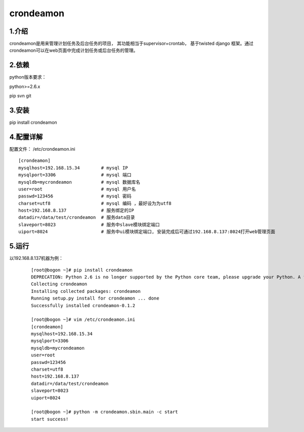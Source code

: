 ============
crondeamon
============
***************
1.介绍
***************
crondeamon是用来管理计划任务及后台任务的项目， 其功能相当于supervisor+crontab，  基于twisted   django 框架。通过crondeamon可以在web页面中完成计划任务或后台任务的管理。

.. image:: docs/image/main.png

***************
2.依赖
***************
python版本要求：

python>=2.6.x 

pip   svn   git


***************
3.安装
***************
pip install crondeamon

***************
4.配置详解
***************
配置文件：  /etc/crondeamon.ini

::

  [crondeamon]
  mysqlhost=192.168.15.34        # mysql IP
  mysqlport=3306                 # mysql 端口
  mysqldb=mycrondeamon           # mysql 数据库名
  user=root                      # mysql 用户名
  passwd=123456                  # mysql 密码
  charset=utf8                   # mysql 编码 ，最好设为为utf8
  host=192.168.8.137             # 服务绑定的IP
  datadir=/data/test/crondeamon  # 服务data目录
  slaveport=8023                 # 服务中slave模块绑定端口
  uiport=8024                    # 服务中ui模块绑定端口, 安装完成后可通过192.168.8.137:8024打开web管理页面



***************
5.运行
***************

以192.168.8.137机器为例：
 ::

  [root@bogon ~]# pip install crondeamon
  DEPRECATION: Python 2.6 is no longer supported by the Python core team, please upgrade your Python. A future version of pip will drop support for Python 2.6
  Collecting crondeamon
  Installing collected packages: crondeamon
  Running setup.py install for crondeamon ... done
  Successfully installed crondeamon-0.1.2

  [root@bogon ~]# vim /etc/crondeamon.ini
  [crondeamon]
  mysqlhost=192.168.15.34
  mysqlport=3306
  mysqldb=mycrondeamon
  user=root
  passwd=123456
  charset=utf8
  host=192.168.8.137
  datadir=/data/test/crondeamon
  slaveport=8023
  uiport=8024

  [root@bogon ~]# python -m crondeamon.sbin.main -c start
  start success!
